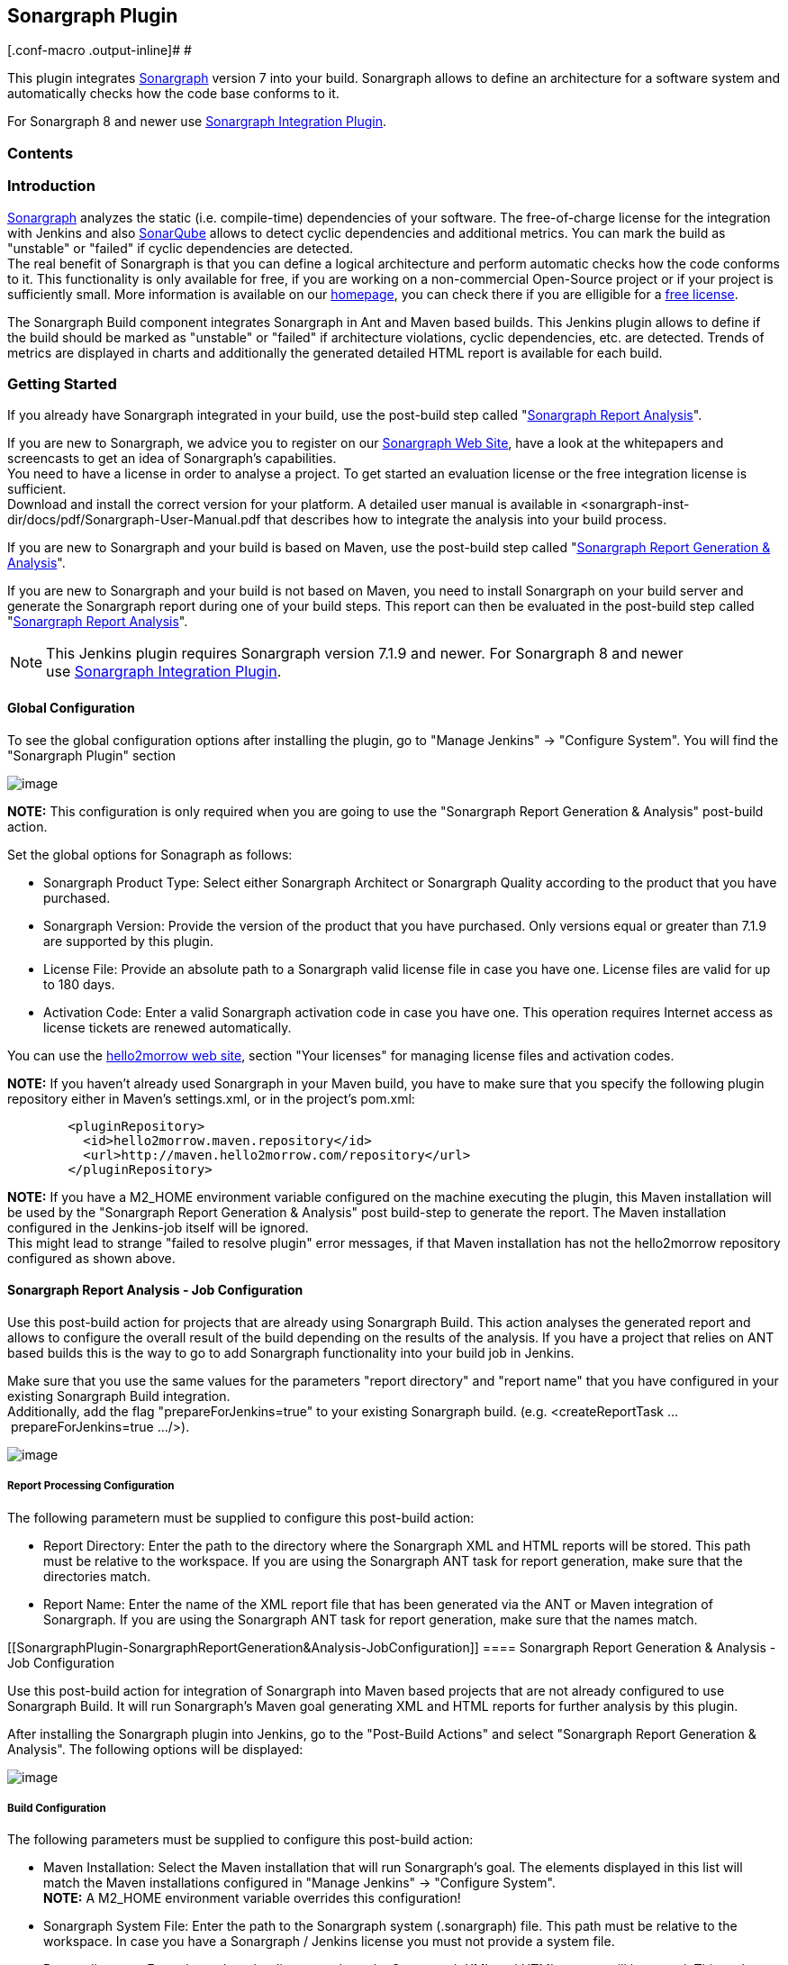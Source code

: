 [[SonargraphPlugin-SonargraphPlugin]]
== Sonargraph Plugin

[.conf-macro .output-inline]# #

This plugin integrates
https://www.hello2morrow.com/products/sonargraph[Sonargraph] version 7
into your build. Sonargraph allows to define an architecture for a
software system and automatically checks how the code base conforms to
it.

For Sonargraph 8 and newer use
https://wiki.jenkins-ci.org/display/JENKINS/Sonargraph+Integration+Plugin[Sonargraph
Integration Plugin].

[[SonargraphPlugin-Contents]]
=== *Contents*

[[SonargraphPlugin-Introduction]]
=== Introduction

https://www.hello2morrow.com/products/sonargraph[Sonargraph] analyzes
the static (i.e. compile-time) dependencies of your software. The
free-of-charge license for the integration with Jenkins and also
http://www.sonarsource.org/[SonarQube] allows to detect cyclic
dependencies and additional metrics. You can mark the build as
"unstable" or "failed" if cyclic dependencies are detected. +
The real benefit of Sonargraph is that you can define a logical
architecture and perform automatic checks how the code conforms to it.
This functionality is only available for free, if you are working on a
non-commercial Open-Source project or if your project is sufficiently
small. More information is available on our
https://www.hello2morrow.com/[homepage], you can check there if you are
elligible for a https://www.hello2morrow.com/products/pricelist[free
license].

The Sonargraph Build component integrates Sonargraph in Ant and Maven
based builds. This Jenkins plugin allows to define if the build should
be marked as "unstable" or "failed" if architecture violations, cyclic
dependencies, etc. are detected. Trends of metrics are displayed in
charts and additionally the generated detailed HTML report is available
for each build.

[[SonargraphPlugin-GettingStarted]]
=== Getting Started

If you already have Sonargraph integrated in your build, use the
post-build step called
"https://wiki.jenkins-ci.org/display/JENKINS/Sonargraph+Plugin#SonargraphPlugin-SonargraphReportAnalysis-JobConfiguration[Sonargraph
Report Analysis]".

If you are new to Sonargraph, we advice you to register on our
http://www.hello2morrow.com/[Sonargraph Web Site], have a look at the
whitepapers and screencasts to get an idea of Sonargraph's
capabilities. +
You need to have a license in order to analyse a project. To get started
an evaluation license or the free integration license is sufficient. +
Download and install the correct version for your platform. A detailed
user manual is available in
<sonargraph-inst-dir/docs/pdf/Sonargraph-User-Manual.pdf that describes
how to integrate the analysis into your build process.

If you are new to Sonargraph and your build is based on Maven, use the
post-build step called
"https://wiki.jenkins-ci.org/display/JENKINS/Sonargraph+Plugin#SonargraphPlugin-SonargraphReportGeneration&Analysis-JobConfiguration[Sonargraph
Report Generation & Analysis]".

If you are new to Sonargraph and your build is not based on Maven, you
need to install Sonargraph on your build server and generate the
Sonargraph report during one of your build steps. This report can then
be evaluated in the post-build step called
"https://wiki.jenkins-ci.org/display/JENKINS/Sonargraph+Plugin#SonargraphPlugin-SonargraphReportAnalysis-JobConfiguration[Sonargraph
Report Analysis]".

NOTE: This Jenkins plugin requires Sonargraph version 7.1.9 and newer.
For Sonargraph 8 and newer
use https://wiki.jenkins-ci.org/display/JENKINS/Sonargraph+Integration+Plugin[Sonargraph
Integration Plugin].

[[SonargraphPlugin-GlobalConfiguration]]
==== Global Configuration

To see the global configuration options after installing the plugin, go
to "Manage Jenkins" -> "Configure System". You will find the "Sonargraph
Plugin" section 

[.confluence-embedded-file-wrapper]#image:docs/images/Selection_001.png[image]#

*NOTE:* This configuration is only required when you are going to use
the "Sonargraph Report Generation & Analysis" post-build action.

Set the global options for Sonagraph as follows:

* Sonargraph Product Type: Select either Sonargraph Architect or
Sonargraph Quality according to the product that you have purchased.
* Sonargraph Version: Provide the version of the product that you have
purchased. Only versions equal or greater than 7.1.9 are supported by
this plugin.
* License File: Provide an absolute path to a Sonargraph valid license
file in case you have one. License files are valid for up to 180 days.
* Activation Code: Enter a valid Sonargraph activation code in case you
have one. This operation requires Internet access as license tickets are
renewed automatically.

You can use the https://www.hello2morrow.com/[hello2morrow web site],
section "Your licenses" for managing license files and activation codes.

*NOTE:* If you haven't already used Sonargraph in your Maven build, you
have to make sure that you specify the following plugin repository
either in Maven's settings.xml, or in the project's pom.xml:

[source,syntaxhighlighter-pre]
----
        <pluginRepository>
          <id>hello2morrow.maven.repository</id>
          <url>http://maven.hello2morrow.com/repository</url>
        </pluginRepository>
----

*NOTE:* If you have a M2_HOME environment variable configured on the
machine executing the plugin, this Maven installation will be used by
the "Sonargraph Report Generation & Analysis" post build-step to
generate the report. The Maven installation configured in the
Jenkins-job itself will be ignored. +
This might lead to strange "failed to resolve plugin" error messages, if
that Maven installation has not the hello2morrow repository configured
as shown above.

[[SonargraphPlugin-SonargraphReportAnalysis-JobConfiguration]]
==== Sonargraph Report Analysis - Job Configuration

Use this post-build action for projects that are already using
Sonargraph Build. This action analyses the generated report and allows
to configure the overall result of the build depending on the results of
the analysis. If you have a project that relies on ANT based builds this
is the way to go to add Sonargraph functionality into your build job in
Jenkins.

Make sure that you use the same values for the parameters "report
directory" and "report name" that you have configured in your existing
Sonargraph Build integration. +
Additionally, add the flag "prepareForJenkins=true" to your existing
Sonargraph build. (e.g. <createReportTask ... prepareForJenkins=true ...
/>).

[.confluence-embedded-file-wrapper]#image:docs/images/Selection_002.png[image]#

[[SonargraphPlugin-ReportProcessingConfiguration]]
===== Report Processing Configuration

The following parametern must be supplied to configure this post-build
action:

* Report Directory: Enter the path to the directory where the Sonargraph
XML and HTML reports will be stored. This path must be relative to the
workspace. If you are using the Sonargraph ANT task for report
generation, make sure that the directories match.
* Report Name: Enter the name of the XML report file that has been
generated via the ANT or Maven integration of Sonargraph. If you are
using the Sonargraph ANT task for report generation, make sure that the
names match.

[[SonargraphPlugin-SonargraphReportGeneration&Analysis-JobConfiguration]]
==== Sonargraph Report Generation & Analysis - Job Configuration

Use this post-build action for integration of Sonargraph into Maven
based projects that are not already configured to use Sonargraph Build.
It will run Sonargraph's Maven goal generating XML and HTML reports for
further analysis by this plugin.

After installing the Sonargraph plugin into Jenkins, go to the
"Post-Build Actions" and select "Sonargraph Report Generation &
Analysis". The following options will be displayed:   

[.confluence-embedded-file-wrapper]#image:docs/images/Selection_005.png[image]#

[[SonargraphPlugin-BuildConfiguration]]
===== Build Configuration

The following parameters must be supplied to configure this post-build
action:

* Maven Installation: Select the Maven installation that will run
Sonargraph's goal. The elements displayed in this list will match the
Maven installations configured in "Manage Jenkins" -> "Configure
System". +
*NOTE:* A M2_HOME environment variable overrides this configuration!
* Sonargraph System File: Enter the path to the Sonargraph system
(.sonargraph) file. This path must be relative to the workspace. In case
you have a Sonargraph / Jenkins license you must not provide a system
file.
* Report directory: Enter the path to the directory where the Sonargraph
XML and HTML reports will be stored. This path must be relative to the
workspace.
* Use Sonargraph Workspace: Select if you want to use the workspace
defined in Sonargraph. If unselected, the source and target folders
defined in your pom.xml are used. This option must be unselected, if you
don't provide a Sonargraph system file.
* Prepare for Sonar: Select this option, if you want to publish
Sonargraph metrics to SonarQube.

[[SonargraphPlugin-Commonoptions]]
==== Common options

Both "Sonargraph Report Analysis" and "Sonargraph Report Generation &
Analysis" post-build steps share the same basic and advanced options: 

[[SonargraphPlugin-Basicoptions]]
===== Basic options

For every Sonargraph metric supported by this plugin, you have the
following options:

* Don't mark: Will not change the build result in any way.
* Build unstable: If the value for this metric is greater than zero, the
build result will be set as "unstable".
* Build failed: If the value for this metric is greater than zero, the
build result will be set as "failure". 

[.confluence-embedded-file-wrapper]#image:docs/images/Selection_003.png[image]#

Take into account that if you have set to mark the build unstable for
one metric, failed for any other and both metric's value are greater
than zero, the worst state will prevail, so the build will be marked as
failure in this case.

Known issue: In multi-module projects the goal "package" is executed
again (skipping the tests) as in some cases sub-modules are reported as
missing.

[[SonargraphPlugin-Advancedoptions(Chartconfiguration)]]
===== Advanced options (Chart configuration)

Sonargraph post-build steps allow the configuration of metrics that will
be displayed in the Sonargraph Job Page (See next section "Sonargraph
Job Page"). You have the following options:

* Append charts for additional metrics to default charts: The default
set of metrics will be shown plus the supplied metrics.
* Replace default charts: Only the supplied metrics will be displayed
and the the default ones will be discarded, however, the default metrics
will be available to be supplied.   

[.confluence-embedded-file-wrapper]#image:docs/images/Selection_004.png[image]#

[.aui-icon .aui-icon-small .aui-iconfont-warning .confluence-information-macro-icon]#
#

Changes will be visible only after the next build!

[[SonargraphPlugin-SonargraphJobPage]]
==== Sonargraph Job Page

For each job that the Sonargraph Jenkins Plugin is configured, a page is
available that shows short-term trends of metrics for the last 25 builds
and long-term trends of metrics for the complete job life-time.

To achieve reasonable performance for the creation of the charts, the
number of sampling points for the long-term charts is limited to 300. If
there are more sampling points available the data set is reduced by
calculating averages for adjacent points. The displayed long-term trend
is a 24h moving average.

[[SonargraphPlugin-ConfigureLogging]]
==== Configure Logging

Sonargraph's Jenkins integration uses default Jekins mechanism to
provide feedback to the user about the events that occur during the
execution of the post-build actions or the generation of the graphics.
To enable this feature follow these steps:

. Go to "Manage Jenkis" -> "System Log".
. Click "Add new log recorder" button.
. Provide the name you wish for this log recorder.
. In the field logger, provide the value with the exact value
"com.hello2morrow.sonargraph.jenkinsplugin" (Without the quotation
marks).
. Select the logging level for this logger.
. Click the save button.

You will now see an entry for the Sonargraph logger as shown in the
image:

[.confluence-embedded-file-wrapper]#image:docs/images/screen9.png[image]#

When first created this logger is going to be empty and you will be able
to see messages as the post-build actions are executed and graphics are
generated. Take into account that the messages will appear sorted by
date in a descending order, meaning that most recent entries will be
shown at the top.

[[SonargraphPlugin-FAQ]]
=== FAQ

Will be elaborated in the future.

If your question is not answered here, please have a look at the
Sonargraph_User_Manual.pdf contained in <sonargraph-inst-dir>/doc/pdf. +
Further questions should be sent to:

[.confluence-embedded-file-wrapper]#image:docs/images/supportEmail.png[image]#

[[SonargraphPlugin-Changelog]]
=== Changelog

[[SonargraphPlugin-1.6.4]]
==== 1.6.4

Bug fixes:

* https://issues.jenkins-ci.org/browse/JENKINS-29187[JENKINS-29187]
Support master-slave setup.
* Use configured Maven installation.

[[SonargraphPlugin-1.6.3]]
==== 1.6.3

Bug fixes:

* Fixed error after plugin update without saving the configuration.

[[SonargraphPlugin-1.6.2]]
==== 1.6.2

Improvements:

* Show default set of metrics after plugin update.

[[SonargraphPlugin-1.6.1]]
==== 1.6.1

Bug fixes:

* Fixed path validation for Sonargraph's license file.

Improvements:

* Sonargraph version is now supplied in a text field instead of being
selected in a drop down list.

New features:

* Charts for metrics displayed in the Sonargraph job page can now be
configured in both post build steps.

[[SonargraphPlugin-1.3]]
==== 1.3

Bug fixes:

* Fixed Sonargraph chart action not appearing for maven based projects.

Improvements:

* Plugin now supports different locations for the pom.xml file relying
on the maven build step configuration.
* Now Sonargraph versions 7.1.9, 7.1.10 and 7.2.0 are supported

[[SonargraphPlugin-1.2]]
==== 1.2

Improvements:

* Minor improvements

[[SonargraphPlugin-1.1]]
==== 1.1

Initial version.

[[SonargraphPlugin-FollowUs!]]
=== Follow Us!

https://www.facebook.com/sonargraph[[.confluence-embedded-file-wrapper]#image:docs/images/facebook1.png[image]#]  
https://twitter.com/sonargraph[[.confluence-embedded-file-wrapper]#image:docs/images/twitter1.png[image]#]  
https://www.linkedin.com/company/hello2morrow[[.confluence-embedded-file-wrapper]#image:docs/images/linkedin1.png[image]#]
